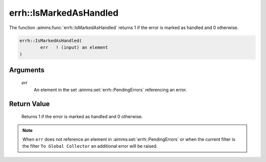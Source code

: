.. aimms:function:: errh::IsMarkedAsHandled(err)

.. _errh::IsMarkedAsHandled:

errh::IsMarkedAsHandled
=======================

The function :aimms:func:`errh::IsMarkedAsHandled` returns 1 if the error is
marked as handled and 0 otherwise.

.. code-block:: aimms

    errh::IsMarkedAsHandled(
            err   ! (input) an element
    )

Arguments
---------

    *err*
        An element in the set :aimms:set:`errh::PendingErrors` referencing an error.

Return Value
------------

    Returns 1 if the error is marked as handled and 0 otherwise.

.. note::

    When ``err`` does not reference an element in :aimms:set:`errh::PendingErrors` or when the
    current filter is the filter ``To Global Collector`` an additional error
    will be raised.

.. seealso::

    The function :aimms:func:`errh::MarkAsHandled`.
